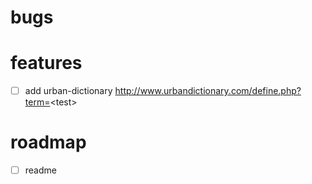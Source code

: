 * bugs
* features
  - [ ] add urban-dictionary http://www.urbandictionary.com/define.php?term=<test>
* roadmap
  - [ ] readme 

